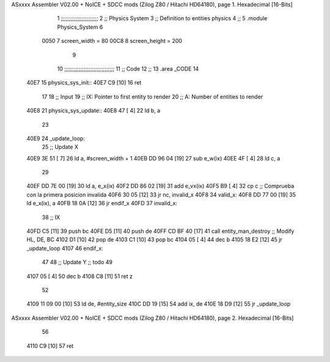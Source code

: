 ASxxxx Assembler V02.00 + NoICE + SDCC mods  (Zilog Z80 / Hitachi HD64180), page 1.
Hexadecimal [16-Bits]



                              1 ;;;;;;;;;;;;;;;;;;;;;;;
                              2 ;; Physics System
                              3 ;;   Definition to entities physics
                              4 ;;
                              5 .module Physics_System
                              6 
                     0050     7 screen_width  = 80
                     00C8     8 screen_height = 200
                              9 
                             10 ;;;;;;;;;;;;;;;;;;;;;;;;;;;;;;;
                             11 ;; Code
                             12 ;;
                             13 .area _CODE
                             14 
   40E7                      15 physics_sys_init::
   40E7 C9            [10]   16     ret
                             17 
                             18 ;; Input
                             19 ;;   IX: Pointer to first entity to render
                             20 ;;    A: Number of entities to render
   40E8                      21 physics_sys_update::
   40E8 47            [ 4]   22     ld  b, a
                             23 
   40E9                      24 _update_loop:
                             25     ;; Update X
   40E9 3E 51         [ 7]   26     ld    a, #screen_width + 1
   40EB DD 96 04      [19]   27     sub   e_w(ix)
   40EE 4F            [ 4]   28     ld    c, a
                             29 
   40EF DD 7E 00      [19]   30     ld    a, e_x(ix)
   40F2 DD 86 02      [19]   31     add   e_vx(ix)
   40F5 B9            [ 4]   32     cp    c             ;; Comprueba con la primera posicion invalida
   40F6 30 05         [12]   33     jr   nc, invalid_x
   40F8                      34 valid_x:
   40F8 DD 77 00      [19]   35     ld   e_x(ix), a
   40FB 18 0A         [12]   36     jr   endif_x
   40FD                      37 invalid_x:
                             38     ;; IX
   40FD C5            [11]   39     push bc
   40FE D5            [11]   40     push de
   40FF CD BF 40      [17]   41     call entity_man_destroy  ;; Modify HL, DE, BC
   4102 D1            [10]   42     pop de
   4103 C1            [10]   43     pop bc
   4104 05            [ 4]   44     dec b
   4105 18 E2         [12]   45     jr _update_loop
   4107                      46 endif_x:
                             47 
                             48     ;; Update Y ;; todo
                             49 
   4107 05            [ 4]   50     dec  b
   4108 C8            [11]   51     ret  z
                             52 
   4109 11 09 00      [10]   53     ld  de, #entity_size
   410C DD 19         [15]   54     add ix, de
   410E 18 D9         [12]   55     jr _update_loop
ASxxxx Assembler V02.00 + NoICE + SDCC mods  (Zilog Z80 / Hitachi HD64180), page 2.
Hexadecimal [16-Bits]



                             56 
   4110 C9            [10]   57     ret
